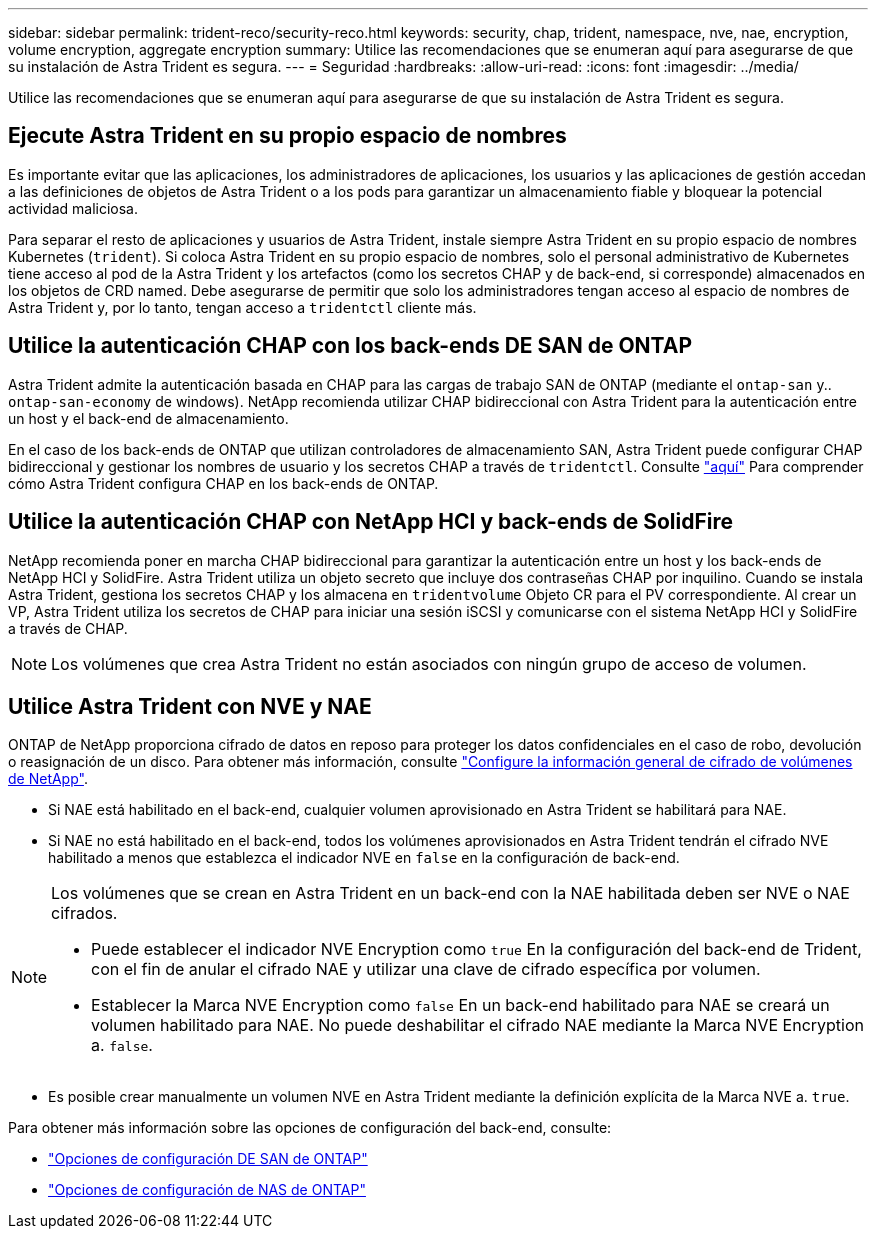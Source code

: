 ---
sidebar: sidebar 
permalink: trident-reco/security-reco.html 
keywords: security, chap, trident, namespace, nve, nae, encryption, volume encryption, aggregate encryption 
summary: Utilice las recomendaciones que se enumeran aquí para asegurarse de que su instalación de Astra Trident es segura. 
---
= Seguridad
:hardbreaks:
:allow-uri-read: 
:icons: font
:imagesdir: ../media/


[role="lead"]
Utilice las recomendaciones que se enumeran aquí para asegurarse de que su instalación de Astra Trident es segura.



== Ejecute Astra Trident en su propio espacio de nombres

Es importante evitar que las aplicaciones, los administradores de aplicaciones, los usuarios y las aplicaciones de gestión accedan a las definiciones de objetos de Astra Trident o a los pods para garantizar un almacenamiento fiable y bloquear la potencial actividad maliciosa.

Para separar el resto de aplicaciones y usuarios de Astra Trident, instale siempre Astra Trident en su propio espacio de nombres Kubernetes (`trident`). Si coloca Astra Trident en su propio espacio de nombres, solo el personal administrativo de Kubernetes tiene acceso al pod de la Astra Trident y los artefactos (como los secretos CHAP y de back-end, si corresponde) almacenados en los objetos de CRD named.
Debe asegurarse de permitir que solo los administradores tengan acceso al espacio de nombres de Astra Trident y, por lo tanto, tengan acceso a `tridentctl` cliente más.



== Utilice la autenticación CHAP con los back-ends DE SAN de ONTAP

Astra Trident admite la autenticación basada en CHAP para las cargas de trabajo SAN de ONTAP (mediante el `ontap-san` y.. `ontap-san-economy` de windows). NetApp recomienda utilizar CHAP bidireccional con Astra Trident para la autenticación entre un host y el back-end de almacenamiento.

En el caso de los back-ends de ONTAP que utilizan controladores de almacenamiento SAN, Astra Trident puede configurar CHAP bidireccional y gestionar los nombres de usuario y los secretos CHAP a través de `tridentctl`.
Consulte link:../trident-use/ontap-san-prep.html["aquí"] Para comprender cómo Astra Trident configura CHAP en los back-ends de ONTAP.



== Utilice la autenticación CHAP con NetApp HCI y back-ends de SolidFire

NetApp recomienda poner en marcha CHAP bidireccional para garantizar la autenticación entre un host y los back-ends de NetApp HCI y SolidFire. Astra Trident utiliza un objeto secreto que incluye dos contraseñas CHAP por inquilino. Cuando se instala Astra Trident, gestiona los secretos CHAP y los almacena en `tridentvolume` Objeto CR para el PV correspondiente. Al crear un VP, Astra Trident utiliza los secretos de CHAP para iniciar una sesión iSCSI y comunicarse con el sistema NetApp HCI y SolidFire a través de CHAP.


NOTE: Los volúmenes que crea Astra Trident no están asociados con ningún grupo de acceso de volumen.



== Utilice Astra Trident con NVE y NAE

ONTAP de NetApp proporciona cifrado de datos en reposo para proteger los datos confidenciales en el caso de robo, devolución o reasignación de un disco. Para obtener más información, consulte link:https://docs.netapp.com/us-en/ontap/encryption-at-rest/configure-netapp-volume-encryption-concept.html["Configure la información general de cifrado de volúmenes de NetApp"^].

* Si NAE está habilitado en el back-end, cualquier volumen aprovisionado en Astra Trident se habilitará para NAE.
* Si NAE no está habilitado en el back-end, todos los volúmenes aprovisionados en Astra Trident tendrán el cifrado NVE habilitado a menos que establezca el indicador NVE en `false` en la configuración de back-end.


[NOTE]
====
Los volúmenes que se crean en Astra Trident en un back-end con la NAE habilitada deben ser NVE o NAE cifrados.

* Puede establecer el indicador NVE Encryption como `true` En la configuración del back-end de Trident, con el fin de anular el cifrado NAE y utilizar una clave de cifrado específica por volumen.
* Establecer la Marca NVE Encryption como `false` En un back-end habilitado para NAE se creará un volumen habilitado para NAE. No puede deshabilitar el cifrado NAE mediante la Marca NVE Encryption a. `false`.


====
* Es posible crear manualmente un volumen NVE en Astra Trident mediante la definición explícita de la Marca NVE a. `true`.


Para obtener más información sobre las opciones de configuración del back-end, consulte:

* link:../trident-use/ontap-san-examples.html["Opciones de configuración DE SAN de ONTAP"]
* link:../trident-use/ontap-nas-examples.html["Opciones de configuración de NAS de ONTAP"]

